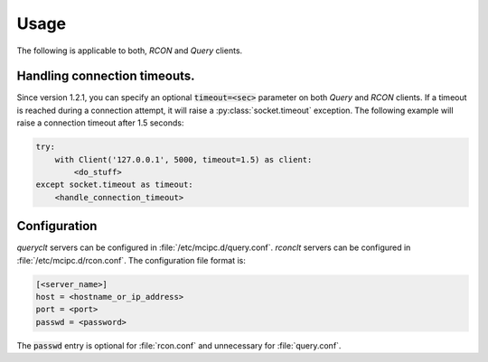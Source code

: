 Usage
=====

The following is applicable to both, `RCON` and `Query` clients.

Handling connection timeouts.
-----------------------------
Since version 1.2.1, you can specify an optional :code:`timeout=<sec>` parameter on both `Query` and `RCON` clients.
If a timeout is reached during a connection attempt, it will raise a :py:class:`socket.timeout` exception.
The following example will raise a connection timeout after 1.5 seconds:

.. code-block:: python

    try:
        with Client('127.0.0.1', 5000, timeout=1.5) as client:
            <do_stuff>
    except socket.timeout as timeout:
        <handle_connection_timeout>

.. _configuration:

Configuration
-------------
`queryclt` servers can be configured in :file:`/etc/mcipc.d/query.conf`.
`rconclt` servers can be configured in :file:`/etc/mcipc.d/rcon.conf`.
The configuration file format is:

.. code-block:: ini

    [<server_name>]
    host = <hostname_or_ip_address>
    port = <port>
    passwd = <password>

The :code:`passwd` entry is optional for :file:`rcon.conf` and unnecessary for :file:`query.conf`.
